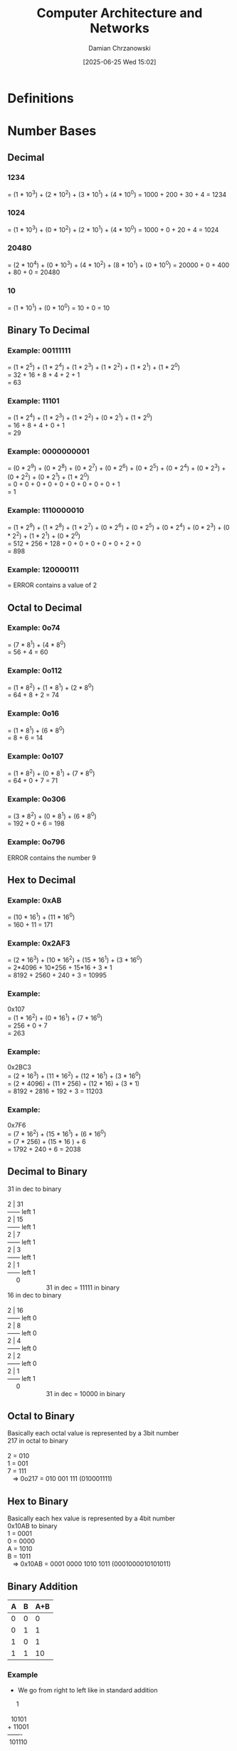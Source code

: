 #+TITLE: Computer Architecture and Networks
#+DATE: [2025-06-25 Wed 15:02]
#+AUTHOR: Damian Chrzanowski
#+EMAIL: pjdamian.chrzanowski@gmail.com
#+OPTIONS: TOC:2 num:2
#+HTML_HEAD: <link href="https://fonts.googleapis.com/css?family=Source+Sans+Pro" rel="stylesheet">
#+HTML_HEAD: <link rel="stylesheet" type="text/css" href="../assets/org.css"/>
#+HTML_HEAD: <link rel="icon" href="../assets/favicon.ico">

* Definitions
* Number Bases

** Decimal

*** 1234
    = (1 * 10^3) + (2 * 10^2) + (3 * 10^1) + (4 * 10^0)
    = 1000 + 200 + 30 + 4 = 1234

*** 1024
    = (1 * 10^3) + (0 * 10^2) + (2 * 10^1) + (4 * 10^0)
    = 1000 + 0 + 20 + 4 = 1024

*** 20480
    = (2 * 10^4) + (0 * 10^3) + (4 * 10^2) + (8 * 10^1) + (0 * 10^0)
    = 20000 + 0 + 400 + 80 + 0 = 20480

*** 10
    = (1 * 10^1) + (0 * 10^0)
    = 10 + 0 = 10

** Binary To Decimal

*** Example: 00111111
    #+begin_verse
= (1 * 2^5) + (1 * 2^4) + (1 * 2^3) + (1 * 2^2) + (1 * 2^1) + (1 * 2^0)
= 32 + 16 + 8 + 4 + 2 + 1
= 63
    #+end_verse

*** Example: 11101
    #+begin_verse
= (1 * 2^4) + (1 * 2^3) + (1 * 2^2) + (0 * 2^1) + (1 * 2^0)
= 16 + 8 + 4 + 0 + 1
= 29
    #+end_verse

*** Example: 0000000001
    #+begin_verse
= (0 * 2^9) + (0 * 2^8) + (0 * 2^7) + (0 * 2^6) + (0 * 2^5) + (0 * 2^4) + (0 * 2^3) + (0 * 2^2) + (0 * 2^1) + (1 * 2^0)
= 0 + 0 + 0 + 0 + 0 + 0 + 0 + 0 + 0 + 1
= 1
    #+end_verse

*** Example: 1110000010
    #+begin_verse
= (1 * 2^9) + (1 * 2^8) + (1 * 2^7) + (0 * 2^6) + (0 * 2^5) + (0 * 2^4) + (0 * 2^3) + (0 * 2^2) + (1 * 2^1) + (0 * 2^0)
= 512 + 256 + 128 + 0 + 0 + 0 + 0 + 0 + 2 + 0
= 898
    #+end_verse

*** Example: 120000111
    #+begin_verse
= ERROR contains a value of 2
    #+end_verse

** Octal to Decimal

*** Example: 0o74
    #+begin_verse
= (7 * 8^1) + (4 * 8^0)
= 56 + 4 = 60
    #+end_verse

*** Example: 0o112
    #+begin_verse
= (1 * 8^2) + (1 * 8^1) + (2 * 8^0)
= 64 + 8 + 2 = 74
    #+end_verse

*** Example: 0o16
    #+begin_verse
= (1 * 8^1) + (6 * 8^0)
= 8 + 6 = 14
    #+end_verse

*** Example: 0o107
    #+begin_verse
= (1 * 8^2) + (0 * 8^1) + (7 * 8^0)
= 64 + 0 + 7 = 71
    #+end_verse

*** Example: 0o306
    #+begin_verse
= (3 * 8^2) + (0 * 8^1) + (6 * 8^0)
= 192 + 0 + 6 = 198
    #+end_verse

*** Example: 0o796
    #+begin_verse
ERROR contains the number 9
    #+end_verse

** Hex to Decimal

*** Example: 0xAB
    :PROPERTIES:
    :ID:       iwler7e0dmk0
    :END:
    #+begin_verse
= (10 * 16^1) + (11 * 16^0)
= 160 + 11 = 171
    #+end_verse

*** Example: 0x2AF3
    #+begin_verse
= (2 * 16^3) + (10 * 16^2) + (15 * 16^1) + (3 * 16^0)
= 2*4096 + 10*256 + 15*16 + 3 * 1
= 8192 + 2560 + 240 + 3 = 10995
    #+end_verse

*** Example:
    #+begin_verse
0x107
= (1 * 16^2) + (0 * 16^1) + (7 * 16^0)
= 256 + 0 + 7
= 263
    #+end_verse

*** Example:
    #+begin_verse
0x2BC3
= (2 * 16^3) + (11 * 16^2) + (12 * 16^1) + (3 * 16^0)
= (2 * 4096) + (11 * 256) + (12 * 16) + (3 * 1)
= 8192 + 2816 + 192 + 3 = 11203
    #+end_verse

*** Example:
    #+begin_verse
0x7F6
= (7 * 16^2) + (15 * 16^1) + (6 * 16^0)
= (7 * 256) + (15 * 16 ) + 6
= 1792 + 240 + 6 = 2038
    #+end_verse

** Decimal to Binary
   #+begin_verse
31 in dec to binary

2 | 31
------ left 1
2 | 15
------ left 1
2 |  7
------ left 1
2 |  3
------ left 1
2 |  1
------ left 1
     0
                      31 in dec = 11111 in binary
   #+end_verse

   #+begin_verse
16 in dec to binary

2 | 16
------ left 0
2 |  8
------ left 0
2 |  4
------ left 0
2 |  2
------ left 0
2 |  1
------ left 1
     0
                      31 in dec = 10000 in binary
   #+end_verse

** Octal to Binary
   #+begin_verse
Basically each octal value is represented by a 3bit number
217 in octal to binary

2 = 010
1 = 001
7 = 111
   => 0o217 = 010 001 111 (010001111)
   #+end_verse

** Hex to Binary
   #+begin_verse
Basically each hex value is represented by a 4bit number
0x10AB to binary
1 = 0001
0 = 0000
A = 1010
B = 1011
   => 0x10AB = 0001 0000 1010 1011 (0001000010101011)
   #+end_verse

** Binary Addition
   | A | B | A+B |
   |---+---+-----|
   | 0 | 0 |   0 |
   | 0 | 1 |   1 |
   | 1 | 0 |   1 |
   | 1 | 1 |  10 |

*** Example
    - We go from right to left like in standard addition
    #+begin_verse
     1

  10101
+ 11001
-------
 101110
    #+end_verse

*** Example
    #+begin_verse
    11

    111
    111
    101
--------
  10011
    #+end_verse

** Binary Multiplication
   | A | B | A*B |
   |---+---+-----|
   | 0 | 0 |   0 |
   | 0 | 1 |   0 |
   | 1 | 0 |   0 |
   | 1 | 1 |   1 |

*** Example
    #+begin_verse
   1110
x    11
--------
   1110
+ 1110
--------
 101010
    #+end_verse

** Binary Subtraction
   | A | B | A-B |
   |---+---+-----|
   | 0 | 0 |   0 |
   | 0 | 1 |  1* |
   | 1 | 0 |   1 |
   | 1 | 1 |   0 |

*** Example
    - In here in the second step we "borrow" the 1 from the third step
    #+begin_verse
     0

    1101
-   1011
--------
    0010
    #+end_verse

** Binary Division
   | A | B | A-B |
   |---+---+-----|
   | 0 | 1 |   0 |
   | 1 | 1 |   1 |

*** Good example here: [[https://www.youtube.com/watch?v=VKemv9u40gc][YouTube Video]]
    #+begin_verse

    01001
   ------
11| 11011
    11
   ------
    00011
       11
   ------
       00
    #+end_verse

** 2s Complement
   - The MSB (usually leftmost) signifies positive or negative number. 1 is negative, 0 is positive
   - If the number is negative we flip all the remaining bits and add a binary 1 to it
   #+begin_verse
n = 8

Example 1:
0 100 0001
Sign is 0 => positive
The value is then 100 0001 = 65 dec
So it is +65

Example 2:
1 000 0001
Sign is 1 => negative
The value needs to be flipped, so 111 1110 + 1bit = 111 1111 = 127
So it is -127
   #+end_verse

* Exam Rundown

** Headings of the paper (20 marks each)
   - Computer Architecture
   - Distributed Computing, Virtualization, Cloud Computing
   - Programming (number representation e.g. 0x10AB, compiling, high/low level languages)
   - Number bases
   - Databases

** Computer system
   - A *system* is a collection of elements or components that are organized for a common purpose
   - A computer is an electronic device that manipulates data
   - Hardware and software together
   - The model is *input > process > output*
     - Retrieve input: disk file, mouse, keyboard, etc.
     - Process the input
     - Produce output: monitor, disk, terminal, printer, etc.
   - A computer has the ability to: Store data, retrieve data, process data
   - Elaborate on what the computer can be used if there are more marks required for it, as in: You can use a computer to: type docs, send emails, browse the internet...etc...etc
   - Manipulation of data: can be anything, as in audio/video/text
   - Interacting with a computer: mouse, touchpad, gamepad, keyboard, voice control, camera
   - Hardware vs Software
     - Hardware: Physical mechanisms to input and output data, manipulate data and control various input/output/storage and communication components. Monitors, Keyboards/Mice, Case, etc.
     - Software: Set of instruction to tell the hardware exactly what tasks to perform and in what order. Web browser, games, word processor.
   - Architecture vs Organization
     - Architecture: Attributes known to a programmer, such as CPU instruction set, bits used to address memory, etc.
     - Organization: Refers to the operational units and their interconnections that realize the architectural specifications, hardware details not transparent to the programmer, such as control signals between different units
     - Up to the Architecture whether a computer has a specific instruction, up to the Organization whether that specific instruction is done by some component (GPU/CPU/ALU) or many components.
   [[file:images/Exam_Rundown/2025-07-23_17-54-06_screenshot.png]]

** Inside the Case
   - CPU: "Brain of the computer". Carry out commands from the interfaces.
     - Control Unit (CU) & Arithmetic logic unit (ALU)
     - Speed is expressed in hertz, instructions per second
     - Execute instructions fetched from the main memory
     - Millions of transistors
     - Transistors are building blocks of logic gates
   - RAM: short term memory
     - Static RAM - cache
     - Dynamic RAM
     - More RAM: more processing and the same time
     - Cleared when power goes down
     - FAST!
   - Hard Drive: HDD (Mechanical) or SSD (Solid State Drive, non mechanical)
     - Long term storage
     - Persists on power loss
   - Bus
     - Connects the Processor, Memory and IO
     - Electrical connection, a set of parallel wires
     - Carries and is split into: data, addresses, control signals
   - Video Card: used to display data to the screen
   - Sound Card: responsible for producing audio output
   - Network Card: allows to communicate over a network, such as the internet
   - PSU: provide various power lines for the computer, converts mains (AC) into DC

** Hardware Platform
   [[file:images/Exam_Rundown/2025-07-22_16-11-32_screenshot.png]]

** Hardware Platforms: Instruction Cycle
   [[file:images/Exam_Rundown/2025-07-22_16-12-17_screenshot.png]]

** Java Virtual Machine
   [[file:images/Exam_Rundown/2025-07-22_16-13-23_screenshot.png]]

** Types of computers
   - Phone, tablet, console, PC, RPi

** Components of a PC
   - More RAM, more processing can be done at the same time: true
   - RAM, CPU, GPU, MOBO, HDD/SDD/FDD
   - CPU: Draw a diagram, preferably

** Server/Personal
   - Generally server serves multiple people and a PC just one, but it can be debated and should be expanded
   - Server serves the needs of other computers on the network

** OS
   - Is a Software Program
   - Software means to communicate with the hardware. It is basically a bridge between both.
   - Facilitates communication between a user and a computer and within a computer
   - Provides an abstraction over the hardware components
   - Key operations, manage:
     - Memory
     - Processes
     - Software
     - Hardware
   - Coordinates the communication between the running applications and their access to the CPU, memory and storage
   - Common OSs': Linux, Windows, macOS

** Computer Application
   - A piece of software that runs inside your OS and allows you to perform a specific task
   - Some types include: Mobile Apps, Desktop Apps, Web Apps

** Programming Languages
   - Artificial Language that sends instructions to the computer
   - Control behaviour or express algorithms precisely
   - There are thousands of languages
   - Each language tends to have its own pros and cons vs other languages

** Low Level/High level languages
   - Provide examples
   - Low compiles to machine code
     - Weak level of abstraction from the computer's hardware, sometimes barely any abstraction at all (e.g. Assembly)
   - High is interpreted and is generally ran by a VM
     - Strong level of abstraction from the computer's hardware
   - Web Languages: JS is the currently the only language that is supported by the Web Browsers to develop web apps
     - Although WebAssembly is gaining more and more traction every day
   - Levels of abstraction
     - High level: print("Hello")
     - Low level: MOV R1, 40000
     - Machine code: 01010100101010101010

** Hardware Platforms
   - Each has a unique machine language
   - Machine language is a set of instructions for the CPU
   - Examples of platforms
     - X86
     - AS 400
     - ARM
     - SPARC

** Machine Code
   - Machine code is the lowest level instruction set for a particular platform, e.g.: register data in memory, jump to a certain instruction
   - Is hardware dependent
   - These days low level machine code development is rare

** High Level Language
   - Transferred to machine code by a compiler

** Compiler
   - Is a program that translates a source program written in a high-level programming language into a sequence of machine instructions for a specific computer platform (architecture)

** Hardware Platforms: instruction cycle
   #+begin_verse
   +------------------+
   |    Application   |
   +------------------+
   |    OS            |
   +------------------+
   |Hardware Platform |
   +------------------+
   |CPU               |
   |RAM               |
   |STORAGE           |
   |Motherboard       |
   |I/O Devices       |
   +------------------+
   #+end_verse

** Key Developments in Networks

*** Distributed Systems
    - Distributed computing systems consist of multiple autonomous computers that communicate through a computer network
    - Involves hardware & software systems containing more than one processing/storage elements
    - The computers interact with each other to achieve a common goal
    - Computers coordinate actions through messaging systems over a network
    - *Clustering*:
      - Set of connected computers that appear as a single computer to an application and a user
      - Additional software runs to connect the nodes (individual computers in a cluster)
      - Usually nodes in a cluster are connected to each other via a fast local network
      - Types: compute clusters, storage clusters (data replication for robustness)
      - Clustering provides higher availability, reliability and scalability. E.g. when one computer fails the work is distributed to other, whereas a single computer would have to be restarted or replaced

*** Virtualization
    - Creation of virtual something, such as: hardware platform, OS, storage device, network resources
    - Hardware virtualization: creation of a VM that acts like a real computer with an OS. Software ran on these machines is completely separated from the underlying hardware.
    - Desktop virtualization: separation of the logical desktop from the physical machine
    - OS-level virtualization: hosting multiple environments within a single OS
    - Storage virtualization: completely abstracting logical storage from physical storage
    - Network virtualization: creation of a virtualized network addressing space within or across network sub-nets
    - VM: is one type of server virtualization
    - Hypervisor: software that enables one or more VMs to run on one physical machine
    - VMs can be ported/cloned to different physical machines that have the same Hypervisor - scalability and upgradability

*** VMs
    - Processes running in a VM are limited to the resources given to the VM (RAM, storage, etc.)

*** What is the name of the system running on a VM?
    - Host OS > Hypervisor > Guest OS

*** What are the types of Hypervisors
    - Type 1 vs Type 2
    - Include diagrams
    [[file:images/Exam_Rundown/2025-07-22_16-17-22_screenshot.png]]


*** Cloud Computing
    - Key word is "SERVICE" where hardware and software is "SHARED"
    - It is a Buzzword, so there is no finite definition, many businesses make up what cloud is to them as they go
    - It is a business model
    - Usage and delivery of hardware and software on demand
    - Resources are scalable - you need more you get more, you need less you get less
    - Run applications and services over a network as opposed to a desktop (higher control for instance)
    - Benefits:
      - Location of infrastructure
      - New roles for IT staff
      - Trust? or not...
      - Separation of infrastructure from OS to Application (we don't care what someone else is running on the other side, for as long as they have a Web Browser)
      - Fast deployment
      - Pay per use
      - "Things" as a service:
        - Infrastructure
        - Platform
        - Software
        - Data
        - Storage
    - Challenges:
      - Continuous high availability
      - Consistency
      - Latency
      - Scalability
      - Security and data secrecy
      - Performance
      - Mindset
      - Data location - Legal impacts
      - Recovery

**** With regards to the separation of infrastructure from OS to Application in the Benefits
     [[file:images/Exam_Rundown/2025-07-23_20-42-46_screenshot.png]]

**** Private vs Public cloud
     - Private is concerned with security and is usually tied to a single entity. Dedicated customers. Sometimes dedicated servers. Confidential.
     - Whereas public cloud is accessible to the general public. Many customers. Internet connectivity.

**** Infrastructure
     - SaaS (use software, e.g.: Gmail)
       - No installation
       - Runs on cloud servers
       - Subscription based, usually
       - Example: Google docs, Zoom, Canva, M$ 365
     - PaaS (build software, e.g.: Heroku)
       - Devs don't manage hardware
       - Supports programming languages and frameworks
       - Speeds up app development
       - Example: Google App Engine, Heroku, M$ Azure App Serives
     - IaaS (rent server, build from scratch, e.g.: AWS)
       - Full control of the virtual machine
       - Scalable and flexible
       - Pay-as-you-go, usually
       - Example: AWS (EC2), M$ Azure, Google Cloud Compute Engine, DigitalOcean, Hetzner

**** Web Applications
     - Applications developed in "web" technologies: HTML, JS, PHP, etc.
     - Access is gained via a server that serves the application over HTTP/HTTPS and then we can view it in a browser
     - Google Docs is the perfect example

** Desktop Virtualization
   [[file:images/Exam_Rundown/2025-07-22_16-19-04_screenshot.png]]


** True of false
   - A binary number representation in Java
   - An octal number representation in Java
   - A hex number representation in Java

** Base value conversion

** Binary addition/subtraction/multiplication/division

** Databases

*** DMBS (RDBMS)
    - (Relational) Database Management System
    - Software system designed to: store, manage and facilitate access to a (relational) database
    - A database is an organised collection of data: numbers, text, graphics, images, sounds, video, etc.

*** Why not use a file system?
    - Each application has their own way of accessing files and what information they read or write to them.
    - A database provides a unified abstraction on how to CRUD data.
    - Also: duplication of data, inconsistency, loss of metadata integrity, limited data sharing, development time, maintenance
    - Advantages of DB:
      - Minimal data redundancy (duplication)
      - Improved consistency
      - Data integration
      - Data independence
      - Improved data sharing
      - Application development productivity
      - Enforcement of Standards
      - Data accessibility/responsiveness
      - Security, backups/recovery, concurrency
    - Why Not always used?
      - Expensive/complex to setup and maintain
      - Cost/complexity must be offset by a need. Will a bunch of files actually do?
      - General-purpose, although there are special purpose DBs

*** Great need for DBMS these days
    - Corporate and Scientific

*** DBMS is a major part of the Software industry
    - Oracle, IBM, Microsoft, Sybase, Teradata and new ones continuously emerge
    - Open Source are very strong though: MySQL (MariaDB), PostgreSQL, BerkeleyDB

*** Related Industries
    - Data warehouses
    - Document management
    - Storage
    - Backup
    - Reporting
    - Business intelligence
    - App integration

*** Database and roles
    - DBMS vendors, programmers: Oracle, IBM, MS
    - End users in many fields: Business, education, science
    - DB application programmers: build enterprise apps on top of the DBMS, build web services etc.
    - Database admins
      - Design logical/physical schemas
      - Handle security and authorization
      - Data availability, crash recovery
      - Database tuning as needs evolve

*** DBMS isolation explanations
    - DBMS (Database Management System) is software that stores, manages and controls access to the database
    - Isolation means that the DBMS separates layers and operations, so that changes or activities on one layer don't affect another
    - There are three levels of isolation
      - Physical: physical storage changes don't affect users
      - Logical: logical structure changes don't confuse users
      - View: user's personalized view stays consistent

**** Level of Isolation defined by ANSI/ISO SQL standard
     [[file:images/Exam_Rundown/2025-07-23_17-38-04_screenshot.png]]

**** Isolation Levels are defined in terms of 3 phenomena that must be prevented between concurrent queries
     - Dirty reads: reading data that has not been committed
     - Non repeatable: a transaction rereads data it has previously read and finds that another committed transaction has modified or deleted the data
     - Phantom reads: a transaction re-runs a query and gets different results, another committed transaction has inserted additional rows that satisfy the search criteria
     [[file:images/Exam_Rundown/2025-07-23_17-53-20_screenshot.png]]

*** What is metadata
    - Data explaining data
    - Location, heart rate, etc, etc.
    - Helps organize and search data (improve data discovery)
    - Supports data management and security

*** What is a tuple
    - Single cell or a series of cells. Usually a row, according to google

*** Primary Key
    - Unique identify records
    - Prevent duplication of data
    - Data integrity
    - Enable relationships
    - Never can be null

*** Foreign Key
    - Is a field in a relational table that matches the primary key column in another table

*** Referential Integrity
    - Makes sure that the relationships created by the Foreign-Primary keys are not broken

*** Transaction
    - Key concept
    - Logical unit that is independently executed for data retrieval or manipulation
    - Data Transactions MUST be ACID

*** ACID acronym in Databases
    - Atomicity: Transaction is performed All-or-nothing
    - Consistence: No incorrect or corrupted data
    - Isolation: Transactions are independent and sequential
    - Durability: Changes are permanent, successful changes are not lost

*** Transaction rollback
    - Transaction log is used to perform a rollback
    - Uncommitted transactions are rolled back
    - Committed transactions are preserved

*** Data Model
    - Is a collection of concepts for describing data

*** Schema
    - Is a description of a particular collection of data, using a given data model. It describes the structure of a database.

*** DDL vs DML
    - Domain Definition Language (CREATE, ALTER, DROP, TRUNCATE)
      - Define of change database
    - Data Manipulation Language (SELECT, INSERT, UPDATE, DELETE)
      - Manipulate the data or work with the data

*** Database redesign the structure
    - Use a X normal form, to an extent

*** Six steps for designing data structure
    1. Identify data elements
    2. Subdivide each element into its smallest useful components
    3. Identify tables and assign columns
    4. Identify primary and foreign keys
    5. Review whether the data structure is normalised
    6. Identify the indexes

* Remove at the End
  #+BEGIN_EXPORT html
  <script src="../assets/jquery-3.3.1.min.js"></script>
  <script src="../assets/notes.js"></script>
  #+END_EXPORT
